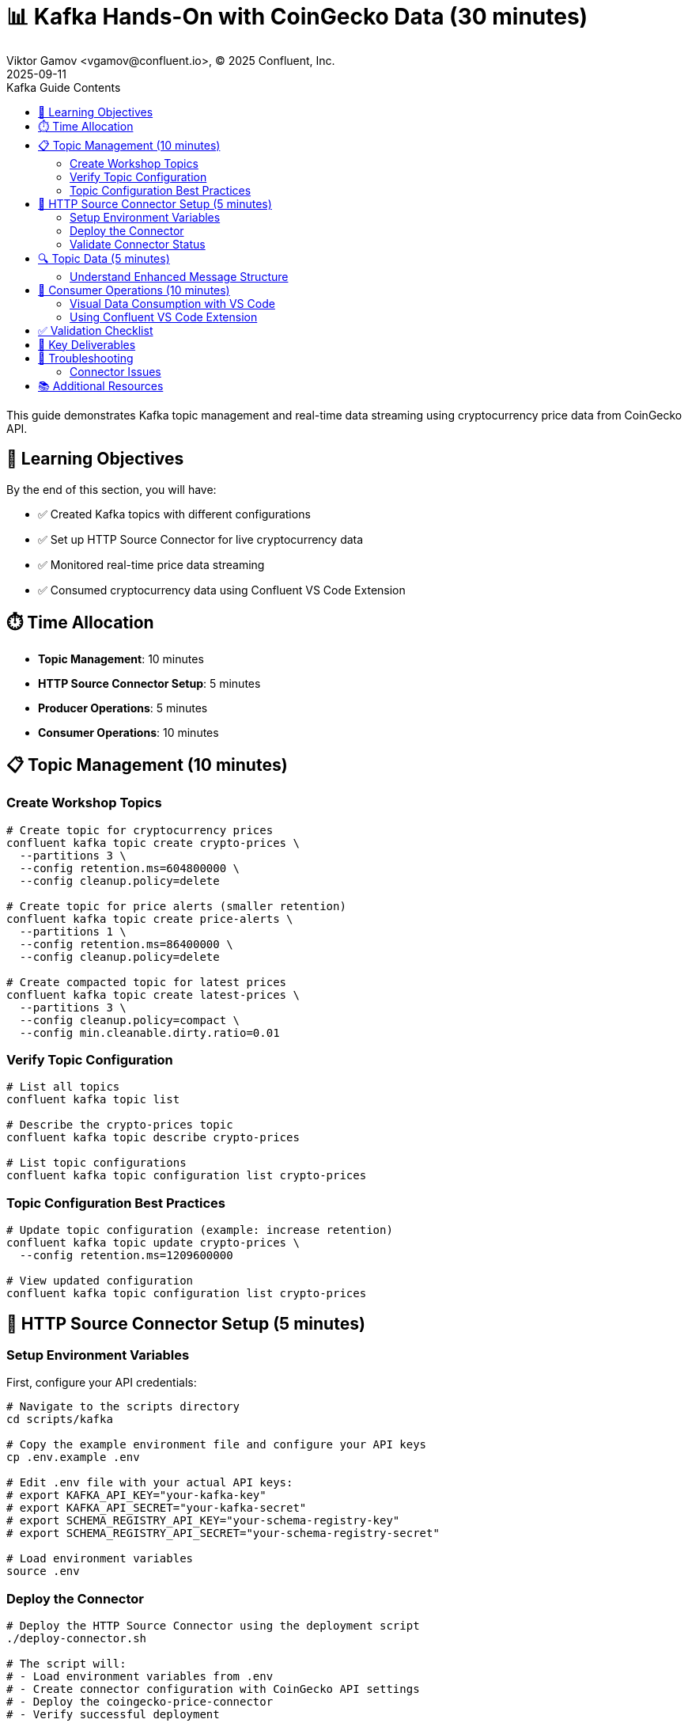 = 📊 Kafka Hands-On with CoinGecko Data (30 minutes)
Viktor Gamov <vgamov@confluent.io>, © 2025 Confluent, Inc.
2025-09-11
:revdate: 2025-09-11
:linkattrs:
:ast: &ast;
:y: &#10003;
:n: &#10008;
:y: icon:check-sign[role="green"]
:n: icon:check-minus[role="red"]
:c: icon:file-text-alt[role="blue"]
:toc: auto
:toc-placement: auto
:toc-position: auto
:toc-title: Kafka Guide Contents
:toclevels: 3
:idprefix:
:idseparator: -
:sectanchors:
:icons: font
:source-highlighter: highlight.js
:highlightjs-theme: idea
:experimental:

This guide demonstrates Kafka topic management and real-time data streaming using cryptocurrency price data from CoinGecko API.

toc::[]

== 🎯 Learning Objectives

By the end of this section, you will have:

* ✅ Created Kafka topics with different configurations
* ✅ Set up HTTP Source Connector for live cryptocurrency data
* ✅ Monitored real-time price data streaming
* ✅ Consumed cryptocurrency data using Confluent VS Code Extension

== ⏱️ Time Allocation

* **Topic Management**: 10 minutes
* **HTTP Source Connector Setup**: 5 minutes
* **Producer Operations**: 5 minutes
* **Consumer Operations**: 10 minutes

== 📋 Topic Management (10 minutes)

=== Create Workshop Topics

[source,bash]
----
# Create topic for cryptocurrency prices
confluent kafka topic create crypto-prices \
  --partitions 3 \
  --config retention.ms=604800000 \
  --config cleanup.policy=delete

# Create topic for price alerts (smaller retention)
confluent kafka topic create price-alerts \
  --partitions 1 \
  --config retention.ms=86400000 \
  --config cleanup.policy=delete

# Create compacted topic for latest prices
confluent kafka topic create latest-prices \
  --partitions 3 \
  --config cleanup.policy=compact \
  --config min.cleanable.dirty.ratio=0.01
----

=== Verify Topic Configuration

[source,bash]
----
# List all topics
confluent kafka topic list

# Describe the crypto-prices topic
confluent kafka topic describe crypto-prices

# List topic configurations
confluent kafka topic configuration list crypto-prices
----

=== Topic Configuration Best Practices

[source,bash]
----
# Update topic configuration (example: increase retention)
confluent kafka topic update crypto-prices \
  --config retention.ms=1209600000

# View updated configuration
confluent kafka topic configuration list crypto-prices
----

== 🔌 HTTP Source Connector Setup (5 minutes)

=== Setup Environment Variables

First, configure your API credentials:

[source,bash]
----
# Navigate to the scripts directory
cd scripts/kafka

# Copy the example environment file and configure your API keys
cp .env.example .env

# Edit .env file with your actual API keys:
# export KAFKA_API_KEY="your-kafka-key"
# export KAFKA_API_SECRET="your-kafka-secret"
# export SCHEMA_REGISTRY_API_KEY="your-schema-registry-key"
# export SCHEMA_REGISTRY_API_SECRET="your-schema-registry-secret"

# Load environment variables
source .env
----

=== Deploy the Connector

[source,bash]
----
# Deploy the HTTP Source Connector using the deployment script
./deploy-connector.sh

# The script will:
# - Load environment variables from .env
# - Create connector configuration with CoinGecko API settings
# - Deploy the coingecko-price-connector
# - Verify successful deployment
----

=== Validate Connector Status

[source,bash]
----
# Check connector status and health
./validate-connector.sh

# This will show:
# - List of all connectors
# - Connector ID and status
# - Connection validation
----

== 🔍 Topic Data (5 minutes)

=== Understand Enhanced Message Structure

The CoinGecko API returns enriched data with market cap and volume information:
[source,json]
----
{
  "bitcoin": {
    "usd": 45000.50,
    "usd_market_cap": 850000000000,
    "usd_24h_vol": 25000000000,
    "usd_24h_change": 2.34,
    "last_updated_at": 1640995200
  },
  "ethereum": {
    "usd": 3500.75,
    "usd_market_cap": 420000000000,
    "usd_24h_vol": 15000000000,
    "usd_24h_change": -1.23,
    "last_updated_at": 1640995200
  },
  "binancecoin": {
    "usd": 450.25,
    "usd_market_cap": 67000000000,
    "usd_24h_vol": 2000000000,
    "usd_24h_change": 1.85,
    "last_updated_at": 1640995200
  }
}
----

== 👥 Consumer Operations (10 minutes)

=== Visual Data Consumption with VS Code

The best way to consume and visualize the cryptocurrency data is using the Confluent Extension for Visual Studio Code.

=== Using Confluent VS Code Extension

1. **Install the Extension**: Search for "Confluent" in VS Code Extensions marketplace
2. **Connect to Confluent Cloud**: Use your Confluent Cloud username and password
3. **Browse Topics**: Navigate to the `crypto-prices` topic
4. **Consume Messages**: Click on the topic to start consuming messages visually

image::../images/crypto-prices-vscode.png[Cryptocurrency prices in VS Code,800,600]

The VS Code extension provides:

* **Real-time message visualization** with syntax highlighting
* **AVRO schema integration** for proper deserialization  
* **Message filtering and search** capabilities
* **Offset management** through the UI
* **Consumer group monitoring** with lag metrics

== ✅ Validation Checklist

Before proceeding to the next section, ensure:

- [ ] Three topics created with different configurations
- [ ] HTTP Source Connector deployed using `./deploy-connector.sh`
- [ ] Connector status validated using `./validate-connector.sh`
- [ ] Real-time cryptocurrency data flowing into crypto-prices topic
- [ ] Successfully consumed messages using Confluent VS Code Extension
- [ ] Visual data consumption working with proper AVRO deserialization
- [ ] Environment variables properly configured in `.env` file

== 🔧 Key Deliverables

At the end of this section, you should have:

* **Multiple topics** with different retention and cleanup policies
* **HTTP Source Connector** streaming live CoinGecko price data every 60 seconds with AVRO format
* **Consumer groups** actively consuming real-time cryptocurrency data
* **Understanding** of connector-based data ingestion and offset management

== 🚨 Troubleshooting

=== Connector Issues

**Connector fails to start**::
[source,bash]
----
# Use the validation script to check connector status
./validate-connector.sh

# Common issues:
# - Invalid API key/secret in .env file
# - Network connectivity
# - Rate limiting from CoinGecko API
# - Missing environment variables
----

**No data flowing**::
[source,bash]
----
# Check connector status using the script
./validate-connector.sh

# Verify topic exists and has correct permissions
confluent kafka topic describe crypto-prices

# Check if .env file is properly configured
source .env && echo "KAFKA_API_KEY: $KAFKA_API_KEY"
----

== 📚 Additional Resources

* https://docs.confluent.io/cloud/current/connectors/cc-http-source.html[HTTP Source Connector Documentation]
* https://docs.confluent.io/confluent-cli/current/command-reference/kafka/topic/[Kafka Topic CLI Reference]
* https://www.coingecko.com/en/api/documentation[CoinGecko API Documentation]

---

**Next**: Proceed to `03-flink-hands-on.adoc` for stream processing with Apache Flink.
